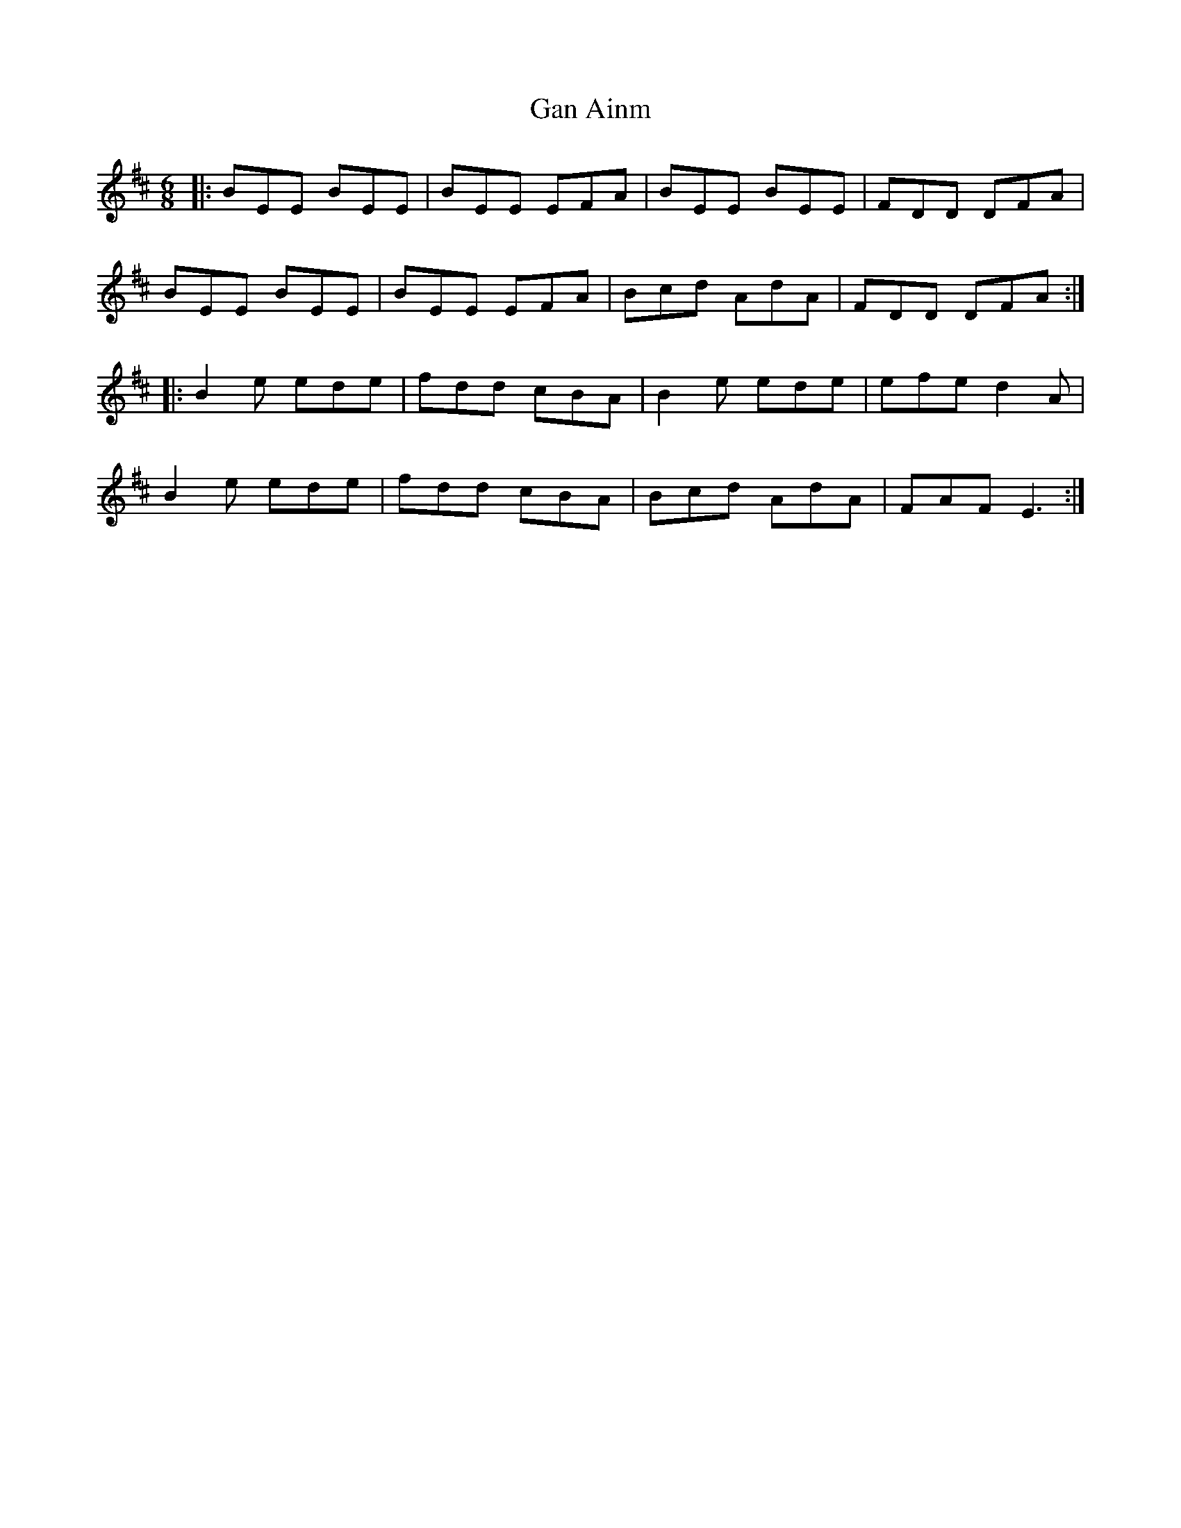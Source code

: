 X: 14688
T: Gan Ainm
R: jig
M: 6/8
K: Edorian
|:BEE BEE|BEE EFA|BEE BEE|FDD DFA|
BEE BEE|BEE EFA|Bcd AdA|FDD DFA:|
|:B2e ede|fdd cBA|B2e ede|efe d2A|
B2e ede|fdd cBA|Bcd AdA|FAF E3:|

